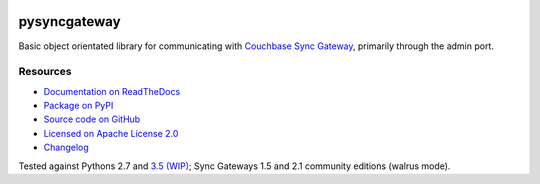 .. image:: https://github.com/constructpm/pysyncgateway/actions/workflows/build.yml/badge.svg
    :alt: Build
    :target: https://github.com/constructpm/pysyncgateway/actions/workflows/build.yml

.. image:: https://img.shields.io/readthedocs/pysyncgateway.svg
    :alt: Read the Docs
    :target: https://pysyncgateway.readthedocs.io/

.. image:: https://img.shields.io/pypi/v/pysyncgateway.svg
    :alt: PyPI 
    :target: https://pypi.org/project/pysyncgateway/

.. image:: https://img.shields.io/pypi/pyversions/pysyncgateway.svg
    :alt: PyPI - Python Version
    :target: https://pypi.org/project/pysyncgateway/

.. image:: https://img.shields.io/github/license/constructpm/pysyncgateway.svg
    :alt: pysyncgateway is licensed under the Apache License 2.0
    :target: https://github.com/constructpm/pysyncgateway/blob/master/LICENSE


pysyncgateway
=============

Basic object orientated library for communicating with `Couchbase Sync Gateway
<https://github.com/couchbase/sync_gateway/>`_, primarily through the admin
port.

Resources
---------

* `Documentation on ReadTheDocs <https://pysyncgateway.readthedocs.io/>`_

* `Package on PyPI <https://pypi.org/project/pysyncgateway/>`_

* `Source code on GitHub <https://github.com/constructpm/pysyncgateway>`_

* `Licensed on Apache License 2.0 <https://github.com/constructpm/pysyncgateway/blob/master/LICENSE>`_

* `Changelog <https://github.com/constructpm/pysyncgateway/blob/master/CHANGELOG.rst>`_

Tested against Pythons 2.7 and `3.5 (WIP)
<https://github.com/constructpm/pysyncgateway/issues/23>`_; Sync Gateways 1.5
and 2.1 community editions (walrus mode).
